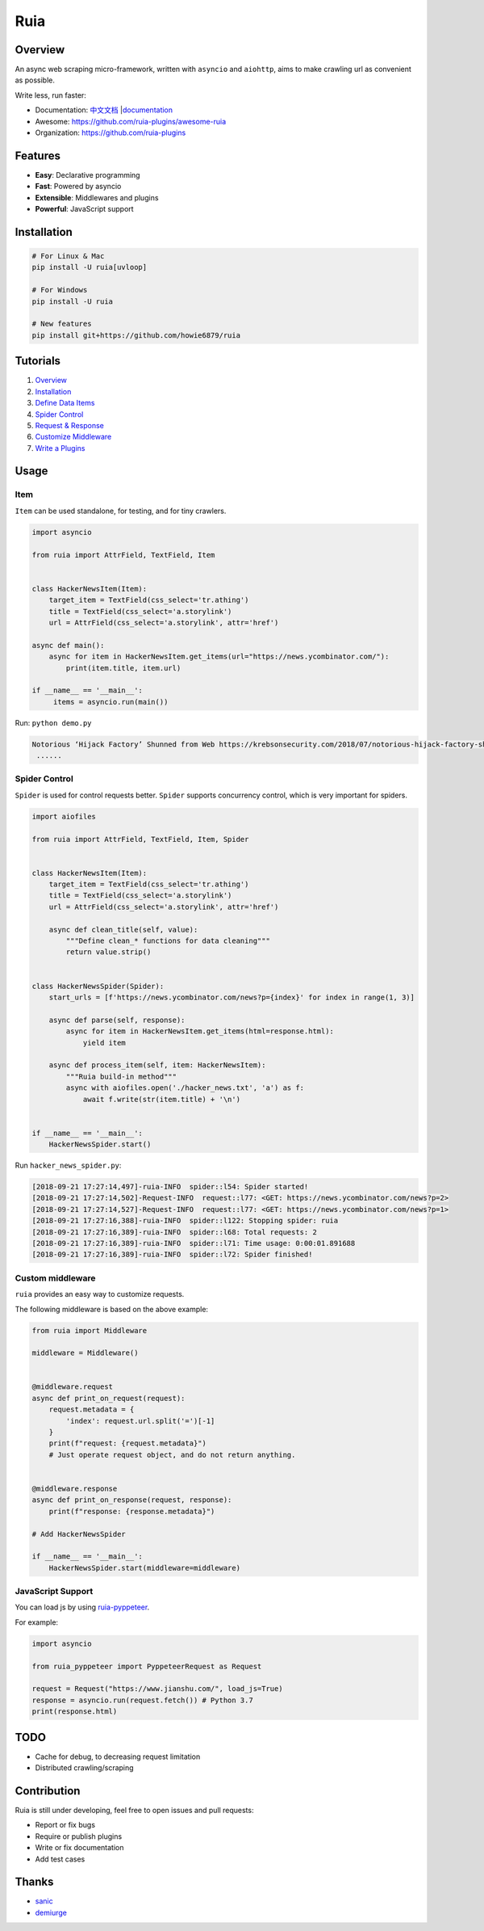 Ruia
====

|travis| |codecov| |PyPI - Python Version| |PyPI| |license|

.. figure:: https://raw.githubusercontent.com/howie6879/ruia/master/docs/images/ruia_demo.png
   :alt: 

Overview
--------

An async web scraping micro-framework, written with ``asyncio`` and
``aiohttp``, aims to make crawling url as convenient as possible.

Write less, run faster:

-  Documentation:
   `中文文档 <https://github.com/howie6879/ruia/blob/master/docs/cn/README.md>`__
   \|\ `documentation <https://howie6879.github.io/ruia/>`__
-  Awesome: https://github.com/ruia-plugins/awesome-ruia
-  Organization: https://github.com/ruia-plugins

Features
--------

-  **Easy**: Declarative programming
-  **Fast**: Powered by asyncio
-  **Extensible**: Middlewares and plugins
-  **Powerful**: JavaScript support

Installation
------------

.. code:: shell

    # For Linux & Mac
    pip install -U ruia[uvloop]

    # For Windows
    pip install -U ruia

    # New features
    pip install git+https://github.com/howie6879/ruia

Tutorials
---------

1. `Overview <https://howie6879.github.io/ruia/en/tutorials/overview.html>`__
2. `Installation <https://howie6879.github.io/ruia/en/tutorials/installation.html>`__
3. `Define Data
   Items <https://howie6879.github.io/ruia/en/tutorials/item.html>`__
4. `Spider
   Control <https://howie6879.github.io/ruia/en/tutorials/spider.html>`__
5. `Request &
   Response <https://howie6879.github.io/ruia/en/tutorials/request.html>`__
6. `Customize
   Middleware <https://howie6879.github.io/ruia/en/tutorials/middleware.html>`__
7. `Write a
   Plugins <https://howie6879.github.io/ruia/en/tutorials/plugins.html>`__

Usage
-----

Item
~~~~

``Item`` can be used standalone, for testing, and for tiny crawlers.

.. code:: python

    import asyncio

    from ruia import AttrField, TextField, Item


    class HackerNewsItem(Item):
        target_item = TextField(css_select='tr.athing')
        title = TextField(css_select='a.storylink')
        url = AttrField(css_select='a.storylink', attr='href')

    async def main():
        async for item in HackerNewsItem.get_items(url="https://news.ycombinator.com/"):
            print(item.title, item.url)

    if __name__ == '__main__':
         items = asyncio.run(main())

Run: ``python demo.py``

.. code:: shell

    Notorious ‘Hijack Factory’ Shunned from Web https://krebsonsecurity.com/2018/07/notorious-hijack-factory-shunned-from-web/
     ......

Spider Control
~~~~~~~~~~~~~~

``Spider`` is used for control requests better. ``Spider`` supports
concurrency control, which is very important for spiders.

.. code:: python

    import aiofiles

    from ruia import AttrField, TextField, Item, Spider


    class HackerNewsItem(Item):
        target_item = TextField(css_select='tr.athing')
        title = TextField(css_select='a.storylink')
        url = AttrField(css_select='a.storylink', attr='href')

        async def clean_title(self, value):
            """Define clean_* functions for data cleaning"""
            return value.strip()


    class HackerNewsSpider(Spider):
        start_urls = [f'https://news.ycombinator.com/news?p={index}' for index in range(1, 3)]

        async def parse(self, response):
            async for item in HackerNewsItem.get_items(html=response.html):
                yield item

        async def process_item(self, item: HackerNewsItem):
            """Ruia build-in method"""
            async with aiofiles.open('./hacker_news.txt', 'a') as f:
                await f.write(str(item.title) + '\n')


    if __name__ == '__main__':
        HackerNewsSpider.start()

Run ``hacker_news_spider.py``:

.. code:: shell

    [2018-09-21 17:27:14,497]-ruia-INFO  spider::l54: Spider started!
    [2018-09-21 17:27:14,502]-Request-INFO  request::l77: <GET: https://news.ycombinator.com/news?p=2>
    [2018-09-21 17:27:14,527]-Request-INFO  request::l77: <GET: https://news.ycombinator.com/news?p=1>
    [2018-09-21 17:27:16,388]-ruia-INFO  spider::l122: Stopping spider: ruia
    [2018-09-21 17:27:16,389]-ruia-INFO  spider::l68: Total requests: 2
    [2018-09-21 17:27:16,389]-ruia-INFO  spider::l71: Time usage: 0:00:01.891688
    [2018-09-21 17:27:16,389]-ruia-INFO  spider::l72: Spider finished!

Custom middleware
~~~~~~~~~~~~~~~~~

``ruia`` provides an easy way to customize requests.

The following middleware is based on the above example:

.. code:: python

    from ruia import Middleware

    middleware = Middleware()


    @middleware.request
    async def print_on_request(request):
        request.metadata = {
            'index': request.url.split('=')[-1]
        }
        print(f"request: {request.metadata}")
        # Just operate request object, and do not return anything.


    @middleware.response
    async def print_on_response(request, response):
        print(f"response: {response.metadata}")

    # Add HackerNewsSpider

    if __name__ == '__main__':
        HackerNewsSpider.start(middleware=middleware)

JavaScript Support
~~~~~~~~~~~~~~~~~~

You can load js by using
`ruia-pyppeteer <https://github.com/ruia-plugins/ruia-pyppeteer>`__.

For example:

.. code:: python

    import asyncio

    from ruia_pyppeteer import PyppeteerRequest as Request

    request = Request("https://www.jianshu.com/", load_js=True)
    response = asyncio.run(request.fetch()) # Python 3.7
    print(response.html)

TODO
----

-  Cache for debug, to decreasing request limitation
-  Distributed crawling/scraping

Contribution
------------

Ruia is still under developing, feel free to open issues and pull
requests:

-  Report or fix bugs
-  Require or publish plugins
-  Write or fix documentation
-  Add test cases

Thanks
------

-  `sanic <https://github.com/huge-success/sanic>`__
-  `demiurge <https://github.com/matiasb/demiurge>`__

.. |travis| image:: https://travis-ci.org/howie6879/ruia.svg?branch=master
   :target: https://travis-ci.org/howie6879/ruia
.. |codecov| image:: https://codecov.io/gh/howie6879/ruia/branch/master/graph/badge.svg
   :target: https://codecov.io/gh/howie6879/ruia
.. |PyPI - Python Version| image:: https://img.shields.io/pypi/pyversions/ruia.svg
   :target: https://pypi.org/project/ruia/
.. |PyPI| image:: https://img.shields.io/pypi/v/ruia.svg
   :target: https://pypi.org/project/ruia/
.. |license| image:: https://img.shields.io/github/license/howie6879/ruia.svg
   :target: https://github.com/howie6879/ruia
